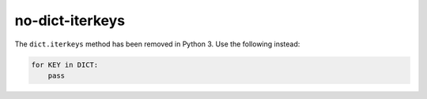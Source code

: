 no-dict-iterkeys
================

The ``dict.iterkeys`` method has been removed in Python 3. Use the following instead:

.. code-block:: python

    for KEY in DICT:
        pass
